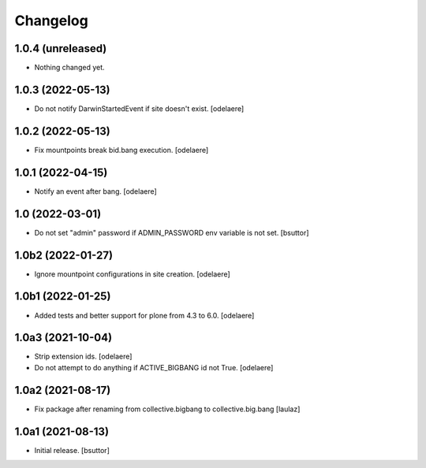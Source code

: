 Changelog
=========


1.0.4 (unreleased)
------------------

- Nothing changed yet.


1.0.3 (2022-05-13)
------------------

- Do not notify DarwinStartedEvent if site doesn't exist.
  [odelaere]


1.0.2 (2022-05-13)
------------------

- Fix mountpoints break bid.bang execution.
  [odelaere]

1.0.1 (2022-04-15)
------------------

- Notify an event after bang.
  [odelaere]


1.0 (2022-03-01)
----------------

- Do not set "admin" password if ADMIN_PASSWORD env variable is not set.
  [bsuttor]


1.0b2 (2022-01-27)
------------------

- Ignore mountpoint configurations in site creation.
  [odelaere]


1.0b1 (2022-01-25)
------------------

- Added tests and better support for plone from 4.3 to 6.0.
  [odelaere]


1.0a3 (2021-10-04)
------------------

- Strip extension ids.
  [odelaere]
- Do not attempt to do anything if ACTIVE_BIGBANG id not True.
  [odelaere]


1.0a2 (2021-08-17)
------------------

- Fix package after renaming from collective.bigbang to collective.big.bang
  [laulaz]


1.0a1 (2021-08-13)
------------------

- Initial release.
  [bsuttor]
